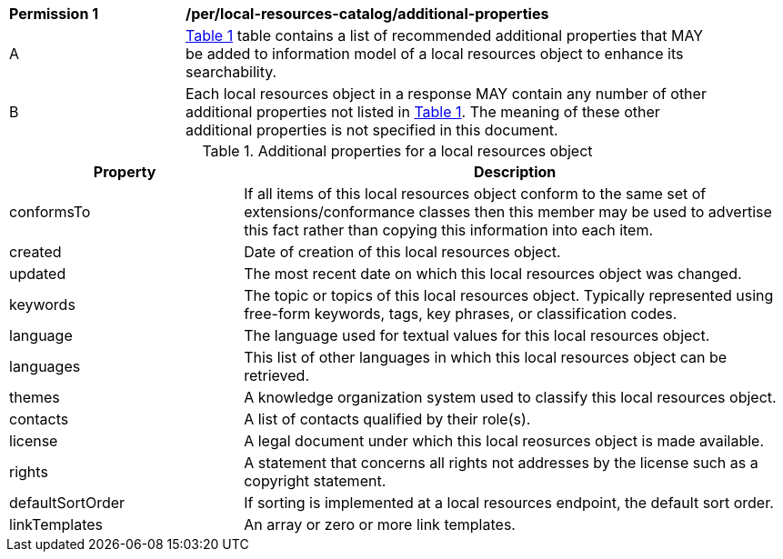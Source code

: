 [[per_local-resources-catalog_additional-properties]]
[width="90%",cols="2,6a"]
|===
^|*Permission {counter:per-id}* |*/per/local-resources-catalog/additional-properties*
^|A |<<local-resources-catalog-additional-properties>> table contains a list of recommended additional properties that MAY be added to information model of a local resources object to enhance its searchability.
^|B |Each local resources object in a response MAY contain any number of other additional properties not listed in <<local-resources-catalog-additional-properties>>.  The meaning of these other additional properties is not specified in this document.
|===

[[local-resources-catalog-additional-properties]]
[reftext='{table-caption} {counter:table-num}']
.Additional properties for a local resources object
[cols="30,70",options="header"]
|===
|Property |Description
|conformsTo |If all items of this local resources object conform to the same set of extensions/conformance classes then this member may be used to advertise this fact rather than copying this information into each item.
|created |Date of creation of this local resources object.
|updated |The most recent date on which this local resources object was changed.
|keywords |The topic or topics of this local resources object. Typically represented using free-form keywords, tags, key phrases, or classification codes.
|language |The language used for textual values for this local resources object.
|languages |This list of other languages in which this local resources object can be retrieved.
|themes |A knowledge organization system used to classify this local resources object.
|contacts |A list of contacts qualified by their role(s).
|license |A legal document under which this local reosurces object is made available.
|rights |A statement that concerns all rights not addresses by the license such as a copyright statement.
|defaultSortOrder |If sorting is implemented at a local resources endpoint, the default sort order.
|linkTemplates |An array or zero or more link templates.
|===
